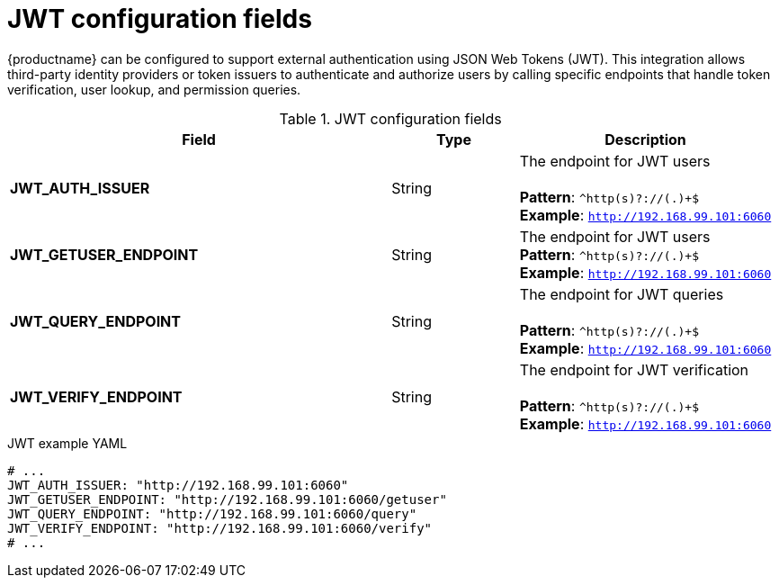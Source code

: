 // Document included in the following assemblies: 

// Configuring Red hat Quay

:_content-type: REFERENCE
[id="config-fields-jwt"]
= JWT configuration fields

{productname} can be configured to support external authentication using JSON Web Tokens (JWT). This integration allows third-party identity providers or token issuers to authenticate and authorize users by calling specific endpoints that handle token verification, user lookup, and permission queries.

.JWT configuration fields
[cols="3a,1a,2a",options="header"]
|===
| Field | Type | Description
| **JWT_AUTH_ISSUER**  | String | The endpoint for JWT users + 
 + 
**Pattern**: `^http(s)?://(.)+$` + 
**Example**: `http://192.168.99.101:6060`
| **JWT_GETUSER_ENDPOINT** | String | The endpoint for JWT users +
**Pattern**: `^http(s)?://(.)+$` +
**Example**: `http://192.168.99.101:6060`
| **JWT_QUERY_ENDPOINT** | String |  The endpoint for JWT queries + 
 + 
**Pattern**: `^http(s)?://(.)+$` +
**Example**: `http://192.168.99.101:6060`
| **JWT_VERIFY_ENDPOINT** | String | The endpoint for JWT verification +
 + 
**Pattern**: `^http(s)?://(.)+$` +
**Example**: `http://192.168.99.101:6060`
|===

.JWT example YAML
[source,yaml]
----
# ...
JWT_AUTH_ISSUER: "http://192.168.99.101:6060"
JWT_GETUSER_ENDPOINT: "http://192.168.99.101:6060/getuser"
JWT_QUERY_ENDPOINT: "http://192.168.99.101:6060/query"
JWT_VERIFY_ENDPOINT: "http://192.168.99.101:6060/verify"
# ...
----

